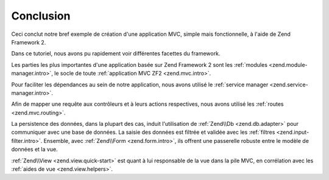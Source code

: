 .. _user-guide.conclusion:

Conclusion
==========

Ceci conclut notre bref exemple de création d'une application MVC, simple mais
fonctionnelle, à l'aide de Zend Framework 2.

Dans ce tutoriel, nous avons pu rapidement voir différentes facettes du framework.

Les parties les plus importantes d'une application basée sur Zend Framework 2
sont les :ref:`modules <zend.module-manager.intro>`, le socle de toute 
:ref:`application MVC ZF2 <zend.mvc.intro>`.

Pour faciliter les dépendances au sein de notre application, nous avons
utilisé le :ref:`service manager <zend.service-manager.intro>`.

Afin de mapper une requête aux contrôleurs et à leurs actions respectives, 
nous avons utilisé les :ref:`routes <zend.mvc.routing>`.

La persistence des données, dans la plupart des cas, induit l'utilisation de 
:ref:`Zend\\Db <zend.db.adapter>` pour communiquer avec une base de données.
La saisie des données est filtrée et validée avec les :ref:`filtres <zend.input-filter.intro>`.
Ensemble, avec :ref:`Zend\\Form <zend.form.intro>`, ils offrent une passerelle
robuste entre le modèle de données et la vue.

:ref:`Zend\\View <zend.view.quick-start>` est quant à lui responsable de
la vue dans la pile MVC, en corrélation avec les :ref:`aides de vue <zend.view.helpers>`.
